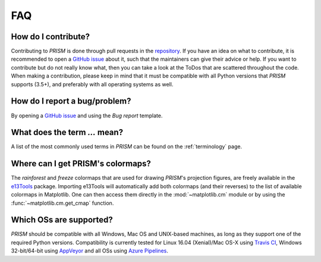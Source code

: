 .. _FAQ:

FAQ
===
How do I contribute?
--------------------
Contributing to *PRISM* is done through pull requests in the `repository`_.
If you have an idea on what to contribute, it is recommended to open a `GitHub issue`_ about it, such that the maintainers can give their advice or help.
If you want to contribute but do not really know what, then you can take a look at the ToDos that are scattered throughout the code.
When making a contribution, please keep in mind that it must be compatible with all Python versions that *PRISM* supports (3.5+), and preferably with all operating systems as well.

.. _repository: https://github.com/1313e/PRISM
.. _GitHub issue: https://github.com/1313e/PRISM/issues


How do I report a bug/problem?
------------------------------
By opening a `GitHub issue`_ and using the `Bug report` template.

What does the term `...` mean?
------------------------------
A list of the most commonly used terms in *PRISM* can be found on the :ref:`terminology` page.

Where can I get PRISM's colormaps?
----------------------------------
The *rainforest* and *freeze* colormaps that are used for drawing *PRISM*'s projection figures, are freely available in the `e13Tools`_ package.
Importing e13Tools will automatically add both colormaps (and their reverses) to the list of available colormaps in Matplotlib.
One can then access them directly in the :mod:`~matplotlib.cm` module or by using the :func:`~matplotlib.cm.get_cmap` function.

Which OSs are supported?
------------------------
*PRISM* should be compatible with all Windows, Mac OS and UNIX-based machines, as long as they support one of the required Python versions.
Compatibility is currently tested for Linux 16.04 (Xenial)/Mac OS-X using `Travis CI`_, Windows 32-bit/64-bit using `AppVeyor`_ and all OSs using `Azure Pipelines`_.

.. _e13Tools: https://github.com/1313e/e13Tools
.. _Travis CI: https://travis-ci.com/1313e/PRISM
.. _AppVeyor: https://ci.appveyor.com/project/1313e/PRISM
.. _Azure Pipelines: https://dev.azure.com/1313e/PRISM/_build/latest?definitionId=1
